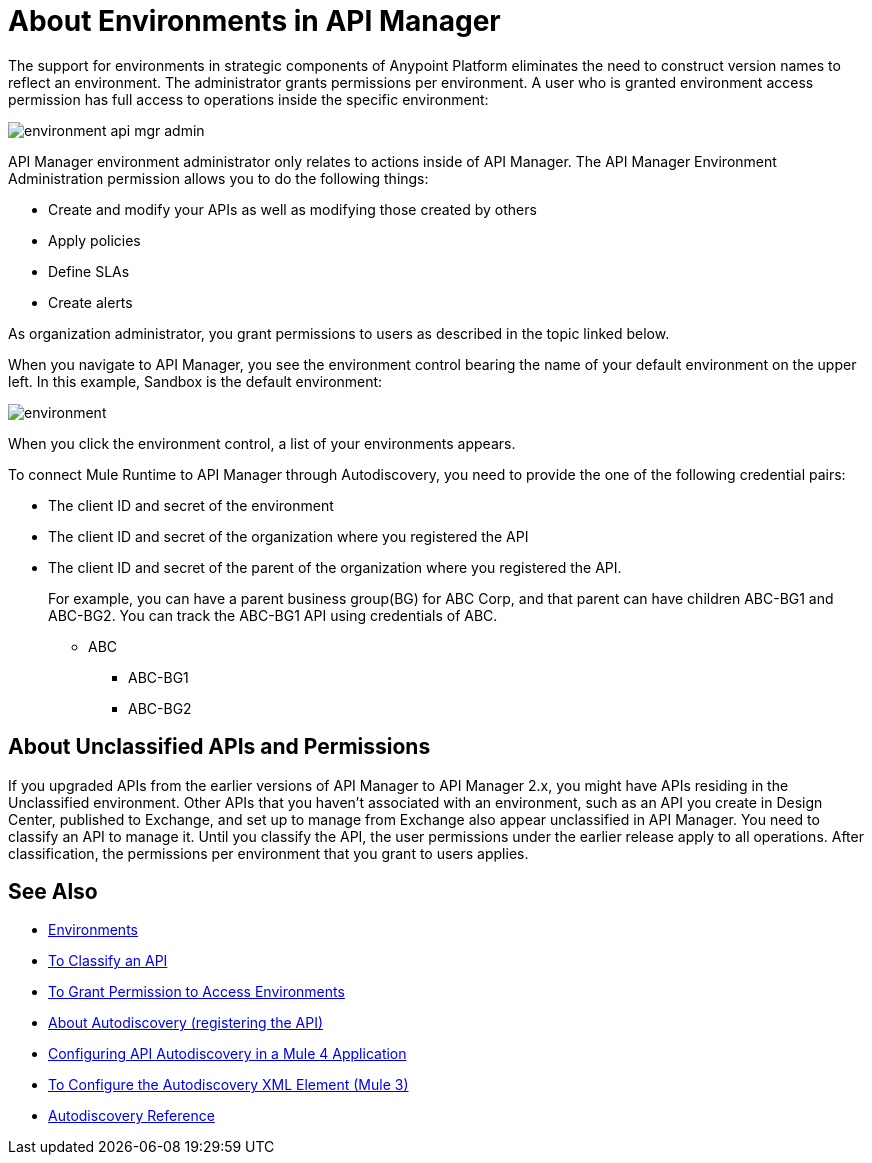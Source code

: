 = About Environments in API Manager 

The support for environments in strategic components of Anypoint Platform eliminates the need to construct version names to reflect an environment. The administrator grants permissions per environment. A user who is granted environment access permission has full access to operations inside the specific environment:

image::environment-api-mgr-admin.png[]

API Manager environment administrator only relates to actions inside of API Manager. The API Manager Environment Administration permission allows you to do the following things:

* Create and modify your APIs as well as modifying those created by others
* Apply policies
* Define SLAs
* Create alerts

As organization administrator, you grant permissions to users as described in the topic linked below.

When you navigate to API Manager, you see the environment control bearing the name of your default environment on the upper left. In this example, Sandbox is the default environment:

image::environment.png[]

When you click the environment control, a list of your environments appears. 

To connect Mule Runtime to API Manager through Autodiscovery, you need to provide the one of the following credential pairs:

* The client ID and secret of the environment
* The client ID and secret of the organization where you registered the API
* The client ID and secret of the parent of the organization where you registered the API. 
+
For example, you can have a parent business group(BG) for ABC Corp, and that parent can have children ABC-BG1 and ABC-BG2. You can track the ABC-BG1 API using credentials of ABC.
+
** ABC
+
*** ABC-BG1
+
*** ABC-BG2


== About Unclassified APIs and Permissions

If you upgraded APIs from the earlier versions of API Manager to API Manager 2.x, you might have APIs residing in the Unclassified environment. Other APIs that you haven't associated with an environment, such as an API you create in Design Center, published to Exchange, and set up to manage from Exchange also appear unclassified in API Manager. You need to classify an API to manage it. Until you classify the API, the user permissions under the earlier release apply to all operations. After classification, the permissions per environment that you grant to users applies.


== See Also

* link:/access-management/environments[Environments]
* link:/api-manager/v/2.x/classify-api-task[To Classify an API]
* link:/api-manager/v/2.x/environment-permission-task[To Grant Permission to Access Environments]
* link:/api-manager/v/2.x/api-auto-discovery-new-concept[About Autodiscovery (registering the API)]
* link:/api-manager/v/2.x/configure-autodiscovery-4-task[Configuring API Autodiscovery in a Mule 4 Application]
* link:/api-manager/v/2.x/configure-autodiscovery-3-task[To Configure the Autodiscovery XML Element (Mule 3)]
* link:/api-manager/v/2.x/api-auto-discovery-new-reference[Autodiscovery Reference]

